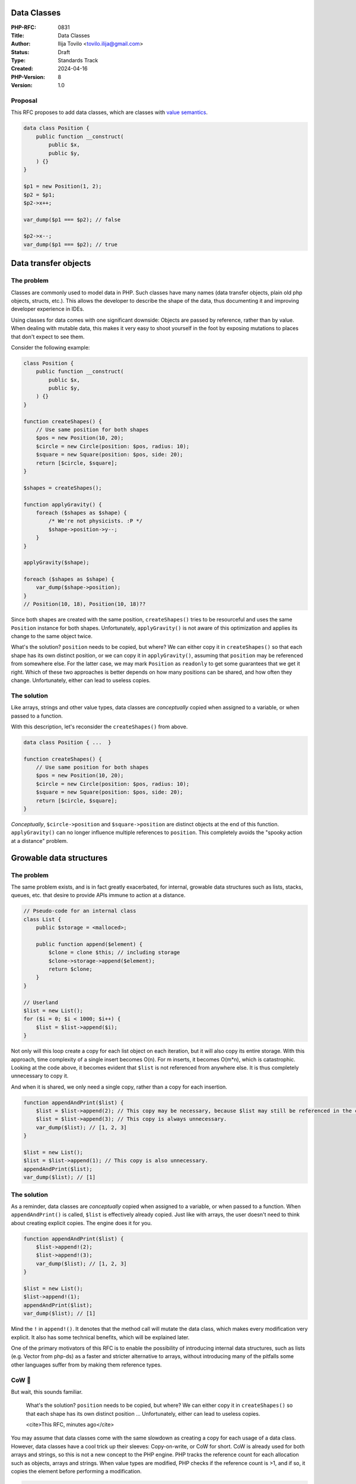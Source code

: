Data Classes
============

:PHP-RFC: 0831
:Title: Data Classes
:Author: Ilija Tovilo <tovilo.ilija@gmail.com>
:Status: Draft
:Type: Standards Track
:Created: 2024-04-16
:PHP-Version: 8
:Version: 1.0

Proposal
--------

This RFC proposes to add data classes, which are classes with `value
semantics <https://en.wikipedia.org/wiki/Value_semantics>`__.

.. code:: php

   data class Position {
       public function __construct(
           public $x,
           public $y,
       ) {}
   }

   $p1 = new Position(1, 2);
   $p2 = $p1;
   $p2->x++;

   var_dump($p1 === $p2); // false

   $p2->x--;
   var_dump($p1 === $p2); // true

Data transfer objects
=====================

The problem
-----------

Classes are commonly used to model data in PHP. Such classes have many
names (data transfer objects, plain old php objects, structs, etc.).
This allows the developer to describe the shape of the data, thus
documenting it and improving developer experience in IDEs.

Using classes for data comes with one significant downside: Objects are
passed by reference, rather than by value. When dealing with mutable
data, this makes it very easy to shoot yourself in the foot by exposing
mutations to places that don't expect to see them.

Consider the following example:

.. code:: php

   class Position {
       public function __construct(
           public $x,
           public $y,
       ) {}
   }

   function createShapes() {
       // Use same position for both shapes
       $pos = new Position(10, 20);
       $circle = new Circle(position: $pos, radius: 10);
       $square = new Square(position: $pos, side: 20);
       return [$circle, $square];
   }

   $shapes = createShapes();

   function applyGravity() {
       foreach ($shapes as $shape) {
           /* We're not physicists. :P */
           $shape->position->y--;
       }
   }

   applyGravity($shape);

   foreach ($shapes as $shape) {
       var_dump($shape->position);
   }
   // Position(10, 18), Position(10, 18)??

Since both shapes are created with the same position, ``createShapes()``
tries to be resourceful and uses the same ``Position`` instance for both
shapes. Unfortunately, ``applyGravity()`` is not aware of this
optimization and applies its change to the same object twice.

What's the solution? ``position`` needs to be copied, but where? We can
either copy it in ``createShapes()`` so that each shape has its own
distinct position, or we can copy it in ``applyGravity()``, assuming
that ``position`` may be referenced from somewhere else. For the latter
case, we may mark ``Position`` as ``readonly`` to get some guarantees
that we get it right. Which of these two approaches is better depends on
how many positions can be shared, and how often they change.
Unfortunately, either can lead to useless copies.

The solution
------------

Like arrays, strings and other value types, data classes are
*conceptually* copied when assigned to a variable, or when passed to a
function.

With this description, let's reconsider the ``createShapes()`` from
above.

.. code:: php

   data class Position { ...  }

   function createShapes() {
       // Use same position for both shapes
       $pos = new Position(10, 20);
       $circle = new Circle(position: $pos, radius: 10);
       $square = new Square(position: $pos, side: 20);
       return [$circle, $square];
   }

*Conceptually*, ``$circle->position`` and ``$square->position`` are
distinct objects at the end of this function. ``applyGravity()`` can no
longer influence multiple references to ``position``. This completely
avoids the "spooky action at a distance" problem.

Growable data structures
========================

.. _the-problem-1:

The problem
-----------

The same problem exists, and is in fact greatly exacerbated, for
internal, growable data structures such as lists, stacks, queues, etc.
that desire to provide APIs immune to action at a distance.

.. code:: php

   // Pseudo-code for an internal class
   class List {
       public $storage = <malloced>;

       public function append($element) {
           $clone = clone $this; // including storage
           $clone->storage->append($element);
           return $clone;
       }
   }

   // Userland
   $list = new List();
   for ($i = 0; $i < 1000; $i++) {
       $list = $list->append($i);
   }

Not only will this loop create a copy for each list object on each
iteration, but it will also copy its entire storage. With this approach,
time complexity of a single insert becomes O(n). For m inserts, it
becomes O(m*n), which is catastrophic. Looking at the code above, it
becomes evident that ``$list`` is not referenced from anywhere else. It
is thus completely unnecessary to copy it.

And when it is shared, we only need a single copy, rather than a copy
for each insertion.

.. code:: php

   function appendAndPrint($list) {
       $list = $list->append(2); // This copy may be necessary, because $list may still be referenced in the caller.
       $list = $list->append(3); // This copy is always unnecessary.
       var_dump($list); // [1, 2, 3]
   }

   $list = new List();
   $list = $list->append(1); // This copy is also unnecessary.
   appendAndPrint($list);
   var_dump($list); // [1]

.. _the-solution-1:

The solution
------------

As a reminder, data classes are *conceptually* copied when assigned to a
variable, or when passed to a function. When ``appendAndPrint()`` is
called, ``$list`` is effectively already copied. Just like with arrays,
the user doesn't need to think about creating explicit copies. The
engine does it for you.

.. code:: php

   function appendAndPrint($list) {
       $list->append!(2);
       $list->append!(3);
       var_dump($list); // [1, 2, 3]
   }

   $list = new List();
   $list->append!(1);
   appendAndPrint($list);
   var_dump($list); // [1]

Mind the ``!`` in ``append!()``. It denotes that the method call will
mutate the data class, which makes every modification very explicit. It
also has some technical benefits, which will be explained later.

One of the primary motivators of this RFC is to enable the possibility
of introducing internal data structures, such as lists (e.g. Vector from
php-ds) as a faster and stricter alternative to arrays, without
introducing many of the pitfalls some other languages suffer from by
making them reference types.

CoW 🐄
-----

But wait, this sounds familiar.

    What's the solution? ``position`` needs to be copied, but where? We
    can either copy it in ``createShapes()`` so that each shape has its
    own distinct position ... Unfortunately, either can lead to useless
    copies.

    <cite>This RFC, minutes ago</cite>

You may assume that data classes come with the same slowdown as creating
a copy for each usage of a data class. However, data classes have a cool
trick up their sleeves: Copy-on-write, or CoW for short. CoW is already
used for both arrays and strings, so this is not a new concept to the
PHP engine. PHP tracks the reference count for each allocation such as
objects, arrays and strings. When value types are modified, PHP checks
if the reference count is >1, and if so, it copies the element before
performing a modification.

.. code:: php

   function print($value) {
       var_dump($value);
   }

   function appendAndPrint($value) {
       $value[] = 'baz';
       var_dump($value);
   }

   print(['foo', 'bar']);
   appendAndPrint(['foo', 'bar']);

   $array = ['foo', 'bar'];
   print($array);
   appendAndPrint($array);

*Note:* This code ignores the fact that array literals are constant, for
simplicity.

With the rules described above, the only line performing potential
copies is ``$value[] = 'baz';``, since it performs a modification of the
array. The copy is also avoided unless ``$value`` is referenced from
somewhere else, which is only the case when passing the local variable
``$array`` to ``appendAndPrint()``.

This is already how arrays work today. Data classes follow the exact
same principle.

.. code:: php

   function print($value) {
       var_dump($value);
   }

   function modifyAndPrint($value) {
       $value->x++;
       var_dump($value);
   }

   print(new Position(1, 2));
   appendAndPrint(new Position(1, 2));

   $pos = new Position(1, 2);
   print($pos);
   appendAndPrint($pos);

Only one implicit copy happens, namely in ``modifyAndPrint()`` when
``$value`` is still referenced as ``$pos`` from the caller.

Equality/Identity
-----------------

TODO

Method calls
------------

TODO

References
----------

TODO

Reflection
----------

TODO

Performance
-----------

TODO

Backwards incompatible changes
------------------------------

TODO

Future scope
------------

#. Hashing for ``SplObjectStorage``.

Vote
----

Voting starts xxxx-xx-xx and ends xxxx-xx-xx.

As this is a language change, a 2/3 majority is required.

Question: Introduce data classes in PHP 8.x?
~~~~~~~~~~~~~~~~~~~~~~~~~~~~~~~~~~~~~~~~~~~~

Voting Choices
^^^^^^^^^^^^^^

-  Yes
-  No

Additional Metadata
-------------------

:Implementation: https://github.com/php/php-src/pull/13800
:Original Authors: Ilija Tovilo, tovilo.ilija@gmail.com
:Original PHP Version: PHP 8.x
:Slug: data-classes
:Wiki URL: https://wiki.php.net/rfc/data-classes
